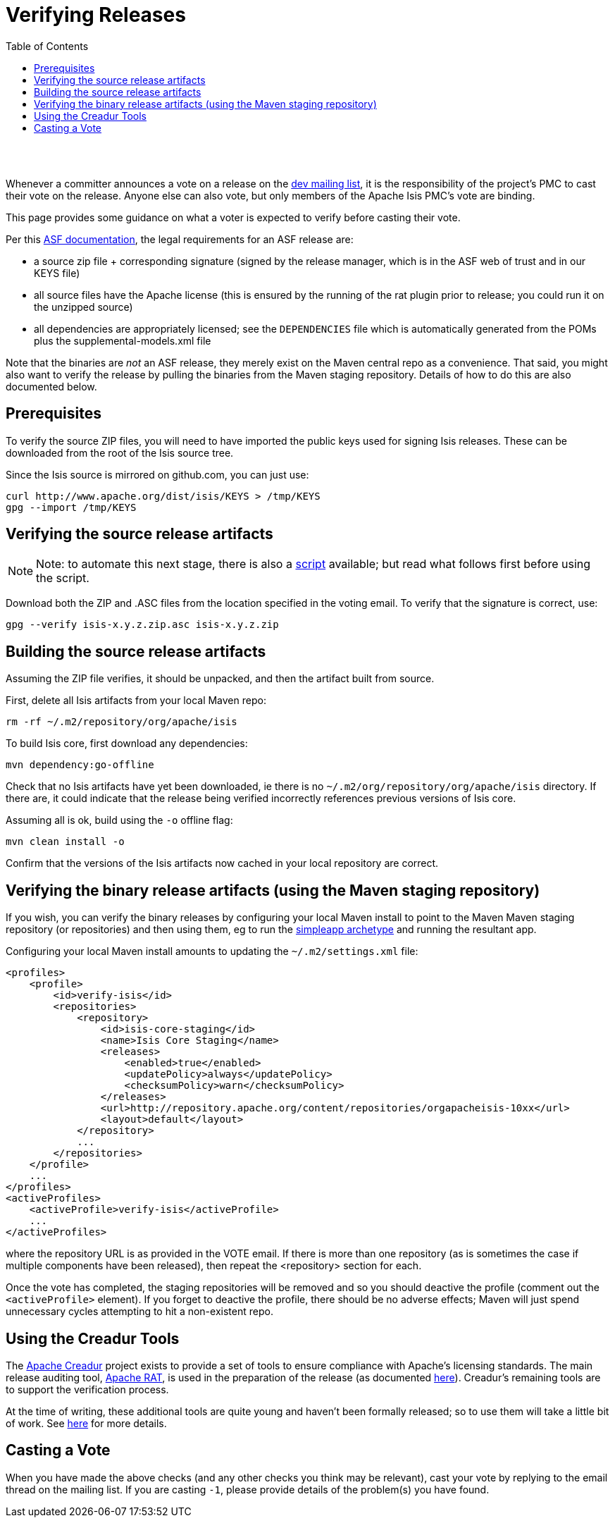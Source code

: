 [[verifying-releases]]
= Verifying Releases
:notice: licensed to the apache software foundation (asf) under one or more contributor license agreements. see the notice file distributed with this work for additional information regarding copyright ownership. the asf licenses this file to you under the apache license, version 2.0 (the "license"); you may not use this file except in compliance with the license. you may obtain a copy of the license at. http://www.apache.org/licenses/license-2.0 . unless required by applicable law or agreed to in writing, software distributed under the license is distributed on an "as is" basis, without warranties or  conditions of any kind, either express or implied. see the license for the specific language governing permissions and limitations under the license.
:_basedir: ./
:_imagesdir: images/
:toc: right


pass:[<br/><br/>]

Whenever a committer announces a vote on a release on the link:../support.html[dev mailing list], it is the responsibility of the project's PMC to cast their vote on the release. Anyone else can also vote, but only members of the Apache Isis PMC's vote are binding.

This page provides some guidance on what a voter is expected to verify before casting their vote. 

Per this http://www.apache.org/dev/release.html[ASF documentation], the legal requirements for an ASF release are:

* a source zip file + corresponding signature (signed by the release manager, which is in the ASF web of trust and in our KEYS file)
* all source files have the Apache license (this is ensured by the running of the rat plugin prior to release; you could run it on the unzipped source)
* all dependencies are appropriately licensed; see the `DEPENDENCIES` file which is automatically generated from the POMs plus the supplemental-models.xml file

Note that the binaries are _not_ an ASF release, they merely exist on the Maven central repo as a convenience. That said, you might also want to verify the release by pulling the binaries from the Maven staging repository. Details of how to do this are also documented below.



== Prerequisites

To verify the source ZIP files, you will need to have imported the public keys used for signing Isis releases. These can be downloaded from the root of the Isis source tree.

Since the Isis source is mirrored on github.com, you can just use:

[source,bash]
----
curl http://www.apache.org/dist/isis/KEYS > /tmp/KEYS
gpg --import /tmp/KEYS
----




== Verifying the source release artifacts


[NOTE]
====
Note: to automate this next stage, there is also a link:/contributors/verifying-releases-script.html[script] available; but read what follows first before using the script.
====


Download both the ZIP and .ASC files from the location specified in the voting email. To verify that the signature is correct, use:

[source,bash]
----
gpg --verify isis-x.y.z.zip.asc isis-x.y.z.zip
----




== Building the source release artifacts

Assuming the ZIP file verifies, it should be unpacked, and then the artifact built from source.

First, delete all Isis artifacts from your local Maven repo:

[source,bash]
----
rm -rf ~/.m2/repository/org/apache/isis
----


To build Isis core, first download any dependencies:

[source]
----
mvn dependency:go-offline
----

Check that no Isis artifacts have yet been downloaded, ie there is no `~/.m2/org/repository/org/apache/isis` directory. If there are, it could indicate that the release being verified incorrectly references previous versions of Isis core.

Assuming all is ok, build using the `-o` offline flag:

[source]
----
mvn clean install -o
----

Confirm that the versions of the Isis artifacts now cached in your local repository are correct.





== Verifying the binary release artifacts (using the Maven staging repository)

If you wish, you can verify the binary releases by configuring your local Maven install to point to the Maven Maven staging repository (or repositories) and then using them, eg to run the link:../intro/getting-started/simpleapp-archetype.html[simpleapp archetype] and running the resultant app.

Configuring your local Maven install amounts to updating the `~/.m2/settings.xml` file:

[source,xml]
----
<profiles>
    <profile>
        <id>verify-isis</id>
        <repositories>
            <repository>
                <id>isis-core-staging</id>
                <name>Isis Core Staging</name>
                <releases>
                    <enabled>true</enabled>
                    <updatePolicy>always</updatePolicy>
                    <checksumPolicy>warn</checksumPolicy>
                </releases>
                <url>http://repository.apache.org/content/repositories/orgapacheisis-10xx</url>
                <layout>default</layout>
            </repository>
            ...
        </repositories>
    </profile>
    ...
</profiles>
<activeProfiles>
    <activeProfile>verify-isis</activeProfile>
    ...
</activeProfiles>
----

where the repository URL is as provided in the VOTE email. If there is more than one repository (as is sometimes the case if multiple components have been released), then repeat the <repository> section for each.

Once the vote has completed, the staging repositories will be removed and so you should deactive the profile (comment out the `&lt;activeProfile&gt;` element). If you forget to deactive the profile, there should be no adverse effects; Maven will just spend unnecessary cycles attempting to hit a non-existent repo.





== Using the Creadur Tools

The http://creadur.apache.org[Apache Creadur] project exists to provide a set of tools to ensure compliance with Apache's licensing standards. The main release auditing tool, http://creadur.apache.org/rat[Apache RAT], is used in the preparation of the release (as documented link:release-process.html[here]). Creadur's remaining tools are to support the verification process.

At the time of writing, these additional tools are quite young and haven't been formally released; so to use them will take a little bit of work. See link:verifying-releases-using-creadur-tools.html[here] for more details.




== Casting a Vote

When you have made the above checks (and any other checks you think may be relevant), cast your vote by replying to the email thread on the mailing list. If you are casting `-1`, please provide details of the problem(s) you have found.